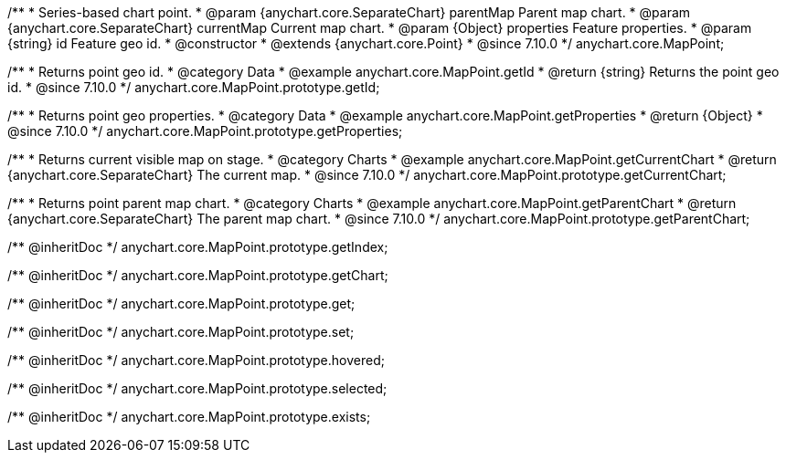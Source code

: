 /**
 * Series-based chart point.
 * @param {anychart.core.SeparateChart} parentMap Parent map chart.
 * @param {anychart.core.SeparateChart} currentMap Current map chart.
 * @param {Object} properties Feature properties.
 * @param {string} id Feature geo id.
 * @constructor
 * @extends {anychart.core.Point}
 * @since 7.10.0
 */
anychart.core.MapPoint;

//----------------------------------------------------------------------------------------------------------------------
//
//  anychart.core.MapPoint.prototype.getId
//
//----------------------------------------------------------------------------------------------------------------------

/**
 * Returns point geo id.
 * @category Data
 * @example anychart.core.MapPoint.getId
 * @return {string} Returns the point geo id.
 * @since 7.10.0
 */
anychart.core.MapPoint.prototype.getId;

//----------------------------------------------------------------------------------------------------------------------
//
//  anychart.core.MapPoint.prototype.getProperties
//
//----------------------------------------------------------------------------------------------------------------------

/**
 * Returns point geo properties.
 * @category Data
 * @example anychart.core.MapPoint.getProperties
 * @return {Object}
 * @since 7.10.0
 */
anychart.core.MapPoint.prototype.getProperties;

//----------------------------------------------------------------------------------------------------------------------
//
//  anychart.core.MapPoint.prototype.getCurrentChart;
//
//----------------------------------------------------------------------------------------------------------------------

/**
 * Returns current visible map on stage.
 * @category Charts
 * @example anychart.core.MapPoint.getCurrentChart
 * @return {anychart.core.SeparateChart} The current map.
 * @since 7.10.0
 */
anychart.core.MapPoint.prototype.getCurrentChart;

//----------------------------------------------------------------------------------------------------------------------
//
//  anychart.core.MapPoint.prototype.getParentChart
//
//----------------------------------------------------------------------------------------------------------------------

/**
 * Returns point parent map chart.
 * @category Charts
 * @example anychart.core.MapPoint.getParentChart
 * @return {anychart.core.SeparateChart} The parent map chart.
 * @since 7.10.0
 */
anychart.core.MapPoint.prototype.getParentChart;

/** @inheritDoc */
anychart.core.MapPoint.prototype.getIndex;

/** @inheritDoc */
anychart.core.MapPoint.prototype.getChart;

/** @inheritDoc */
anychart.core.MapPoint.prototype.get;

/** @inheritDoc */
anychart.core.MapPoint.prototype.set;

/** @inheritDoc */
anychart.core.MapPoint.prototype.hovered;

/** @inheritDoc */
anychart.core.MapPoint.prototype.selected;

/** @inheritDoc */
anychart.core.MapPoint.prototype.exists;

